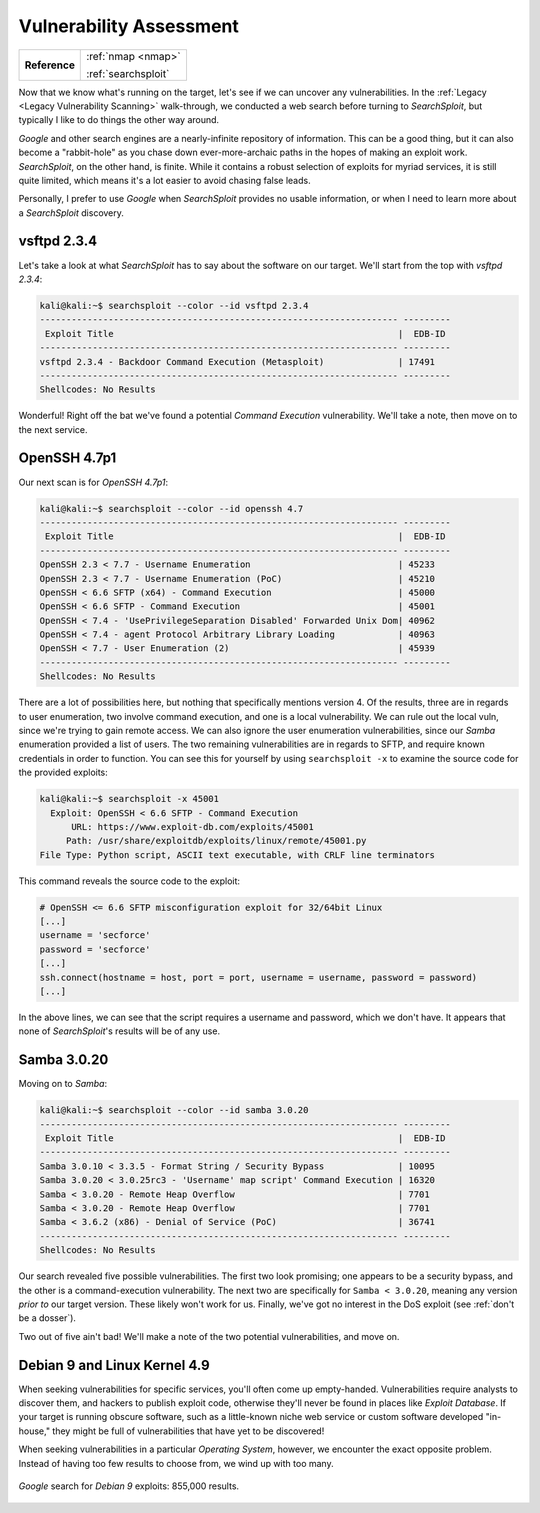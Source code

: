 .. _Lame Vuln Assess:

Vulnerability Assessment
========================

+-------------+-------------------+
|**Reference**|:ref:`nmap <nmap>` |
|             |                   |
|             |:ref:`searchsploit`|
+-------------+-------------------+


.. index:: SearchSploit

Now that we know what's running on the target, let's see if we can uncover any vulnerabilities. In the :ref:`Legacy <Legacy Vulnerability Scanning>` walk-through, we conducted a web search before turning to `SearchSploit`, but typically I like to do things the other way around.

`Google` and other search engines are a nearly-infinite repository of information. This can be a good thing, but it can also become a "rabbit-hole" as you chase down ever-more-archaic paths in the hopes of making an exploit work. `SearchSploit`, on the other hand, is finite. While it contains a robust selection of exploits for myriad services, it is still quite limited, which means it's a lot easier to avoid chasing false leads.

Personally, I prefer to use `Google` when `SearchSploit` provides no usable information, or when I need to learn more about a `SearchSploit` discovery.


vsftpd 2.3.4
~~~~~~~~~~~~
Let's take a look at what `SearchSploit` has to say about the software on our target. We'll start from the top with `vsftpd 2.3.4`:

.. code-block:: none

    kali@kali:~$ searchsploit --color --id vsftpd 2.3.4
    -------------------------------------------------------------------- ---------
     Exploit Title                                                      |  EDB-ID
    -------------------------------------------------------------------- ---------
    vsftpd 2.3.4 - Backdoor Command Execution (Metasploit)              | 17491
    -------------------------------------------------------------------- ---------
    Shellcodes: No Results


Wonderful! Right off the bat we've found a potential `Command Execution` vulnerability. We'll take a note, then move on to the next service.


OpenSSH 4.7p1
~~~~~~~~~~~~~
Our next scan is for `OpenSSH 4.7p1`:

.. code-block:: none

    kali@kali:~$ searchsploit --color --id openssh 4.7
    -------------------------------------------------------------------- ---------
     Exploit Title                                                      |  EDB-ID
    -------------------------------------------------------------------- ---------
    OpenSSH 2.3 < 7.7 - Username Enumeration                            | 45233
    OpenSSH 2.3 < 7.7 - Username Enumeration (PoC)                      | 45210
    OpenSSH < 6.6 SFTP (x64) - Command Execution                        | 45000
    OpenSSH < 6.6 SFTP - Command Execution                              | 45001
    OpenSSH < 7.4 - 'UsePrivilegeSeparation Disabled' Forwarded Unix Dom| 40962
    OpenSSH < 7.4 - agent Protocol Arbitrary Library Loading            | 40963
    OpenSSH < 7.7 - User Enumeration (2)                                | 45939
    -------------------------------------------------------------------- ---------
    Shellcodes: No Results


There are a lot of possibilities here, but nothing that specifically mentions version 4. Of the results, three are in regards to user enumeration, two involve command execution, and one is a local vulnerability. We can rule out the local vuln, since we're trying to gain remote access. We can also ignore the user enumeration vulnerabilities, since our `Samba` enumeration provided a list of users. The two remaining vulnerabilities are in regards to SFTP, and require known credentials in order to function. You can see this for yourself by using ``searchsploit -x`` to examine the source code for the provided exploits:

.. code-block:: none

    kali@kali:~$ searchsploit -x 45001
      Exploit: OpenSSH < 6.6 SFTP - Command Execution
          URL: https://www.exploit-db.com/exploits/45001
         Path: /usr/share/exploitdb/exploits/linux/remote/45001.py
    File Type: Python script, ASCII text executable, with CRLF line terminators

This command reveals the source code to the exploit:

.. code-block:: python

    # OpenSSH <= 6.6 SFTP misconfiguration exploit for 32/64bit Linux
    [...]
    username = 'secforce'
    password = 'secforce'
    [...]
    ssh.connect(hostname = host, port = port, username = username, password = password)
    [...]

In the above lines, we can see that the script requires a username and password, which we don't have. It appears that none of `SearchSploit`'s results will be of any use.


Samba 3.0.20
~~~~~~~~~~~~
Moving on to `Samba`:

.. code-block:: none

    kali@kali:~$ searchsploit --color --id samba 3.0.20
    -------------------------------------------------------------------- ---------
     Exploit Title                                                      |  EDB-ID
    -------------------------------------------------------------------- ---------
    Samba 3.0.10 < 3.3.5 - Format String / Security Bypass              | 10095
    Samba 3.0.20 < 3.0.25rc3 - 'Username' map script' Command Execution | 16320
    Samba < 3.0.20 - Remote Heap Overflow                               | 7701
    Samba < 3.0.20 - Remote Heap Overflow                               | 7701
    Samba < 3.6.2 (x86) - Denial of Service (PoC)                       | 36741
    -------------------------------------------------------------------- ---------
    Shellcodes: No Results


Our search revealed five possible vulnerabilities. The first two look promising; one appears to be a security bypass, and the other is a command-execution vulnerability. The next two are specifically for ``Samba < 3.0.20``, meaning any version `prior to` our target version. These likely won't work for us. Finally, we've got no interest in the DoS exploit (see :ref:`don't be a dosser`).

Two out of five ain't bad! We'll make a note of the two potential vulnerabilities, and move on.


Debian 9 and Linux Kernel 4.9
~~~~~~~~~~~~~~~~~~~~~~~~~~~~~
When seeking vulnerabilities for specific services, you'll often come up empty-handed. Vulnerabilities require analysts to discover them, and hackers to publish exploit code, otherwise they'll never be found in places like `Exploit Database`. If your target is running obscure software, such as a little-known niche web service or custom software developed "in-house," they might be full of vulnerabilities that have yet to be discovered!

When seeking vulnerabilities in a particular `Operating System`, however, we encounter the exact opposite problem. Instead of having too few results to choose from, we wind up with too many.

.. figure:: images/0-google.png
   :width: 600px
   :align: center
   :alt: Google search for Debian 9 exploits: 855,000 results.

   `Google` search for `Debian 9` exploits: 855,000 results.
